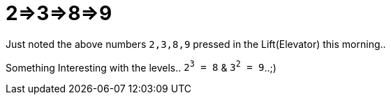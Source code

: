 = 2=>3=>8=>9

:date: 2013-11-15 10:20
:category: Mathematics
:tags: Mathematics, Numbers, SomethingInterestingWithNumbers

Just noted the above numbers `2,3,8,9` pressed in the Lift(Elevator) this morning..

Something Interesting with the levels.. `2^3^ = 8` & `3^2^ = 9`..;)